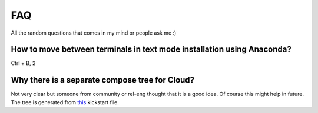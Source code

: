 FAQ
====

All the random questions that comes in my mind or people ask me :)

How to move between terminals in text mode installation using Anaconda?
-----------------------------------------------------------------------

Ctrl + B, 2

Why there is a separate compose tree for Cloud?
-----------------------------------------------

Not very clear but someone from community or rel-eng thought that it is a good idea. Of course
this might help in future. The tree is generated from `this <https://git.fedorahosted.org/cgit/spin-kickstarts.git/tree/fedora-install-cloud.ks>`_
kickstart file.


